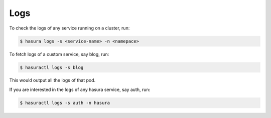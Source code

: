 .. .. meta::
   :description: Fetching logs of a service in hasura
   :keywords: hasura, logs, service


.. _fetching_logs:

Logs
======

To check the logs of any service running on a cluster, run:

.. code-block:: bash

   $ hasura logs -s <service-name> -n <namepace>

To fetch logs of a custom service, say blog, run:

.. code-block:: bash

   $ hasuractl logs -s blog

This would output all the logs of that pod.

If you are interested in the logs of any hasura service, say auth, run:

.. code-block:: bash

   $ hasuractl logs -s auth -n hasura

